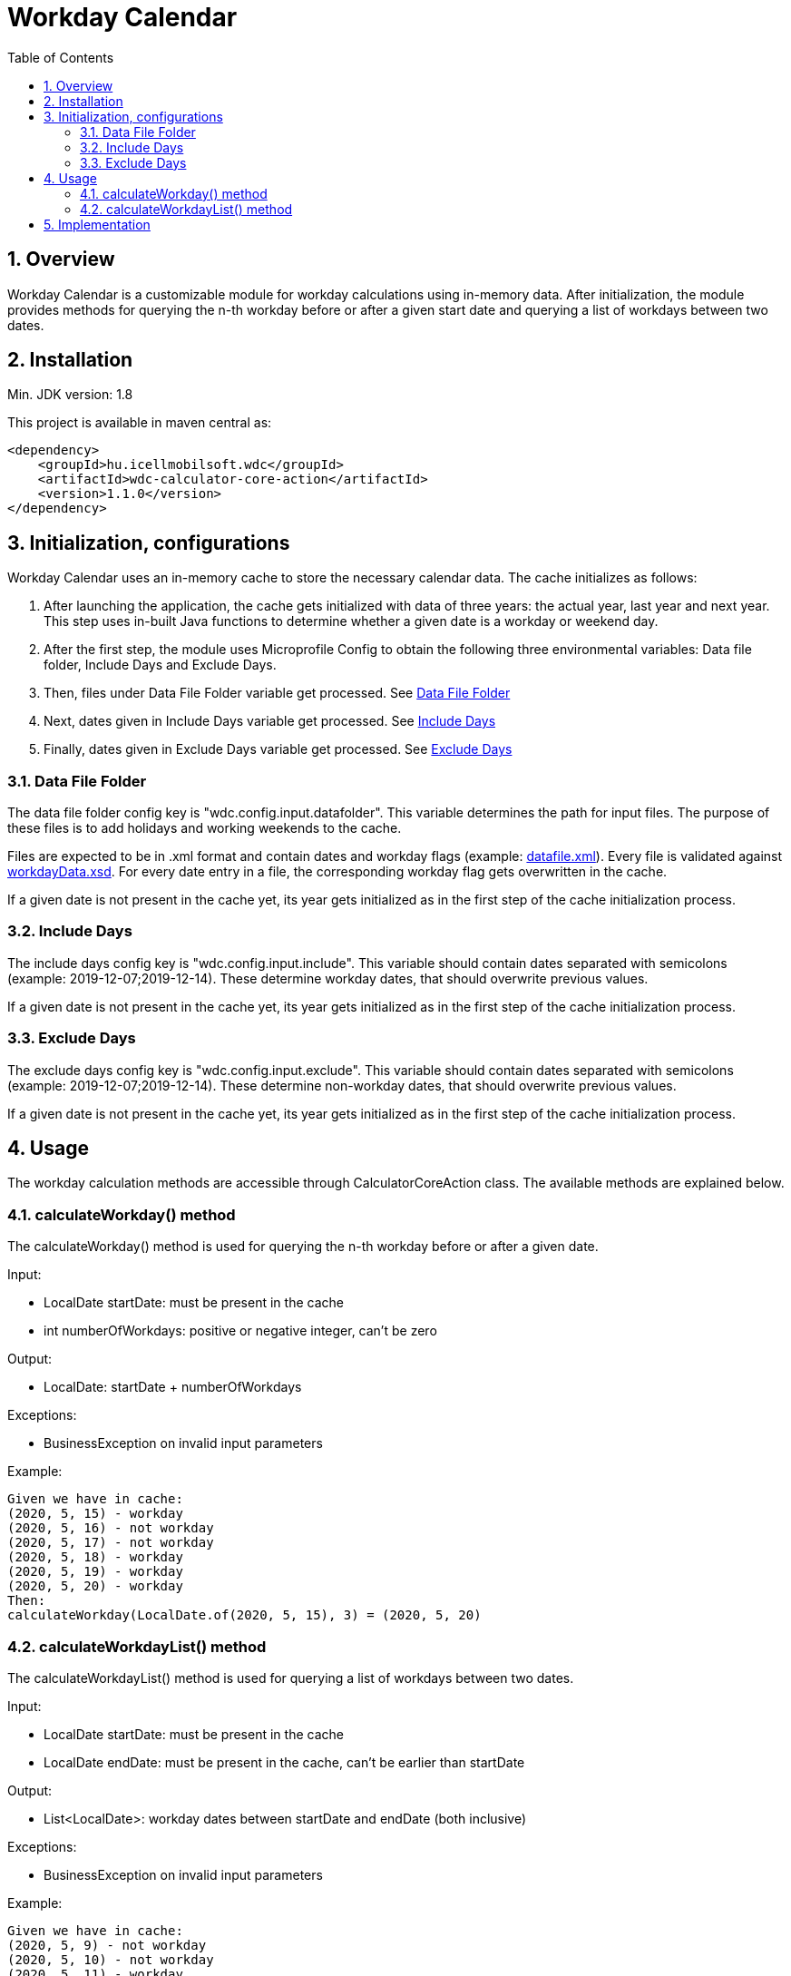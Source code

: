 :toc: left
:toclevels: 3
:sectnums:

= Workday Calendar

:leveloffset: 1

= Overview

Workday Calendar is a customizable module for workday calculations using in-memory data.
After initialization, the module provides methods for querying the n-th workday before or after a given start date and querying a list of workdays between two dates.

:leveloffset: 1

= Installation

Min.
JDK version: 1.8

This project is available in maven central as:

    <dependency>
        <groupId>hu.icellmobilsoft.wdc</groupId>
        <artifactId>wdc-calculator-core-action</artifactId>
        <version>1.1.0</version>
    </dependency>

:leveloffset: 1

= Initialization, configurations

Workday Calendar uses an in-memory cache to store the necessary calendar data.
The cache initializes as follows:

. After launching the application, the cache gets initialized with data of three years:
the actual year, last year and next year.
This step uses in-built Java functions to determine whether a given date is a workday or weekend day.

. After the first step, the module uses Microprofile Config to obtain the following three environmental variables:
Data file folder, Include Days and Exclude Days.

. Then, files under Data File Folder variable get processed.
See <<Data File Folder>>

. Next, dates given in Include Days variable get processed.
See <<Include Days>>

. Finally, dates given in Exclude Days variable get processed.
See <<Exclude Days>>


:leveloffset: 2

= Data File Folder

The data file folder config key is "wdc.config.input.datafolder".
This variable determines the path for input files.
The purpose of these files is to add holidays and working weekends to the cache.

Files are expected to be in .xml format and contain dates and workday flags (example: <<examples/datafile.xml, datafile.xml>>).
Every file is validated against
<<wdc-calculator-core/wdc-calculator-core-dto/src/main/resources/xsd/hu/icellmobilsoft/wdc/core/dto/datafile/workdayData.xsd, workdayData.xsd>>.
For every date entry in a file, the corresponding workday flag gets overwritten in the cache.

If a given date is not present in the cache yet, its year gets initialized as in the first step of the cache initialization process.

:leveloffset: 2

= Include Days

The include days config key is "wdc.config.input.include".
This variable should contain dates separated with semicolons (example: 2019-12-07;2019-12-14).
These determine workday dates, that should overwrite previous values.

If a given date is not present in the cache yet, its year gets initialized as in the first step of the cache initialization process.

:leveloffset: 2

= Exclude Days

The exclude days config key is "wdc.config.input.exclude".
This variable should contain dates separated with semicolons (example: 2019-12-07;2019-12-14).
These determine non-workday dates, that should overwrite previous values.

If a given date is not present in the cache yet, its year gets initialized as in the first step of the cache initialization process.

:leveloffset: 1

= Usage

The workday calculation methods are accessible through CalculatorCoreAction class.
The available methods are explained below.

:leveloffset: 2

= calculateWorkday() method

The calculateWorkday() method is used for querying the n-th workday before or after a given date.

Input:

* LocalDate startDate: must be present in the cache

* int numberOfWorkdays: positive or negative integer, can't be zero

Output:

* LocalDate: startDate + numberOfWorkdays

Exceptions:

* BusinessException on invalid input parameters

Example:

  Given we have in cache:
  (2020, 5, 15) - workday
  (2020, 5, 16) - not workday
  (2020, 5, 17) - not workday
  (2020, 5, 18) - workday
  (2020, 5, 19) - workday
  (2020, 5, 20) - workday
  Then:
  calculateWorkday(LocalDate.of(2020, 5, 15), 3) = (2020, 5, 20)

:leveloffset: 2

= calculateWorkdayList() method

The calculateWorkdayList() method is used for querying a list of workdays between two dates.

Input:

* LocalDate startDate: must be present in the cache

* LocalDate endDate: must be present in the cache, can't be earlier than startDate

Output:

* List<LocalDate>: workday dates between startDate and endDate (both inclusive)

Exceptions:

* BusinessException on invalid input parameters

Example:

  Given we have in cache:
  (2020, 5, 9) - not workday
  (2020, 5, 10) - not workday
  (2020, 5, 11) - workday
  (2020, 5, 12) - workday
  (2020, 5, 13) - workday
  (2020, 5, 14) - workday
  (2020, 5, 15) - workday
  Then:
  calculateWorkdayList(LocalDate.of(2020, 5, 9), LocalDate.of(2020, 5, 15)) = [
  (2020, 5, 11), (2020, 5, 12), (2020, 5, 13), (2020, 5, 14), (2020, 5, 15)]

:leveloffset: 1

= Implementation

A simple CDI based implementation of the Workday Calendar module would look like this:

.CalculatorExample.java
[source,java]
----
package somepackage;

import java.time.LocalDate;
import javax.inject.Inject;
import hu.icellmobilsoft.wdc.calculator.core.action.CalculatorCoreAction;

public class CalculatorExample {

    @Inject
    private CalculatorCoreAction calculatorCoreAction;

    public void callMethods() {
        private LocalDate startDate = LocalDate.of(2020, 5, 9);
        private LocalDate endDate = LocalDate.of(2020, 5, 15);
        private int days = 3;
        try {
            LocalDate workday = calculatorCoreAction.calculateWorkday(startDate, numberOfWorkdays);
            List<Workday> workdayList = calculatorCoreAction.calculateWorkdayList(startDate, endDate);
        } catch (BusinessException e) {
            doSomething();
        }
    }
}
----
